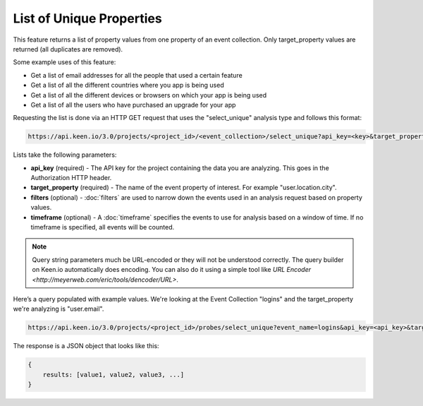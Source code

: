 =========================
List of Unique Properties
=========================

This feature returns a list of property values from one property of an event collection. Only target_property values are returned (all duplicates are removed).

Some example uses of this feature:

* Get a list of email addresses for all the people that used a certain feature
* Get a list of all the different countries where you app is being used
* Get a list of all the different devices or browsers on which your app is being used
* Get a list of all the users who have purchased an upgrade for your app

Requesting the list is done via an HTTP GET request that uses the "select_unique" analysis type and follows this format:

.. code-block:: none

    https://api.keen.io/3.0/projects/<project_id>/<event_collection>/select_unique?api_key=<key>&target_property=<event_property>

Lists take the following parameters:

* **api_key** (required) - The API key for the project containing the data you are analyzing.  This goes in the Authorization HTTP header.
* **target_property** (required) - The name of the event property of interest. For example "user.location.city". 
* **filters** (optional) - :doc:`filters` are used to narrow down the events used in an analysis request based on property values.
* **timeframe** (optional) - A :doc:`timeframe` specifies the events to use for analysis based on a window of time. If no timeframe is specified, all events will be counted.

.. Note:: Query string parameters much be URL-encoded or they will not be understood correctly. The query builder on Keen.io automatically does encoding. You can also do it using a simple tool like `URL Encoder <http://meyerweb.com/eric/tools/dencoder/URL>`. 

Here’s a query populated with example values. We're looking at the Event Collection "logins" and the target_property we're analyzing is "user.email".

.. code-block:: none

    https://api.keen.io/3.0/projects/<project_id>/probes/select_unique?event_name=logins&api_key=<api_key>&target_property=user.email

The response is a JSON object that looks like this:

.. code-block:: none

    {
        results: [value1, value2, value3, ...]
    }